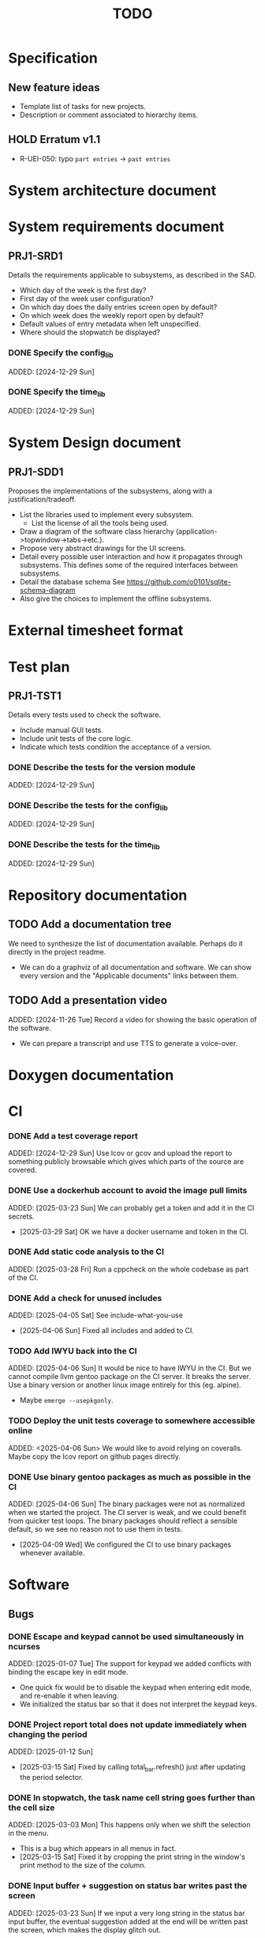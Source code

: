 :PROPERTIES:
:CATEGORY: timesheeting
:END:
#+title: TODO

* Specification
** New feature ideas
+ Template list of tasks for new projects.
+ Description or comment associated to hierarchy items.
** HOLD Erratum v1.1
+ R-UEI-050: typo ~part entries~ -> ~past entries~

* System architecture document
* System requirements document
** PRJ1-SRD1
Details the requirements applicable to subsystems, as described in the SAD.
+ Which day of the week is the first day?
+ First day of the week user configuration?
+ On which day does the daily entries screen open by default?
+ On which week does the weekly report open by default?
+ Default values of entry metadata when left unspecified.
+ Where should the stopwatch be displayed?

*** DONE Specify the config_lib
CLOSED: [2025-01-29 Wed 21:24]
ADDED: [2024-12-29 Sun]

*** DONE Specify the time_lib
CLOSED: [2025-01-29 Wed 21:24]
ADDED: [2024-12-29 Sun]

* System Design document
** PRJ1-SDD1
Proposes the implementations of the subsystems, along with a
justification/tradeoff.
+ List the libraries used to implement every subsystem.
  + List the license of all the tools being used.
+ Draw a diagram of the software class hierarchy
  (application->topwindow->tabs->etc.).
+ Propose very abstract drawings for the UI screens.
+ Detail every possible user interaction and how it propagates through
  subsystems. This defines some of the required interfaces between subsystems.
+ Detail the database schema
  See https://github.com/o0101/sqlite-schema-diagram
+ Also give the choices to implement the offline subsystems.

* External timesheet format
* Test plan
** PRJ1-TST1
Details every tests used to check the software.
+ Include manual GUI tests.
+ Include unit tests of the core logic.
+ Indicate which tests condition the acceptance of a version.

*** DONE Describe the tests for the version module
CLOSED: [2025-01-29 Wed 21:24]
ADDED: [2024-12-29 Sun]

*** DONE Describe the tests for the config_lib
CLOSED: [2025-01-29 Wed 21:24]
ADDED: [2024-12-29 Sun]

*** DONE Describe the tests for the time_lib
CLOSED: [2025-01-29 Wed 21:24]
ADDED: [2024-12-29 Sun]

* Repository documentation
** TODO Add a documentation tree
We need to synthesize the list of documentation available. Perhaps do it
directly in the project readme.
+ We can do a graphviz of all documentation and software. We can show every version
  and the "Applicable documents" links between them.

** TODO Add a presentation video
ADDED: [2024-11-26 Tue]
Record a video for showing the basic operation of the software.
+ We can prepare a transcript and use TTS to generate a voice-over.

* Doxygen documentation
* CI
*** DONE Add a test coverage report
CLOSED: [2025-01-05 Sun 17:20]
ADDED: [2024-12-29 Sun]
Use lcov or gcov and upload the report to something publicly browsable which
gives which parts of the source are covered.

*** DONE Use a dockerhub account to avoid the image pull limits
CLOSED: [2025-03-29 Sat 18:12]
ADDED: [2025-03-23 Sun]
We can probably get a token and add it in the CI secrets.
- [2025-03-29 Sat] OK we have a docker username and token in the CI.

*** DONE Add static code analysis to the CI
CLOSED: [2025-04-06 Sun 13:32]
ADDED: [2025-03-28 Fri]
Run a cppcheck on the whole codebase as part of the CI.

*** DONE Add a check for unused includes
CLOSED: [2025-04-06 Sun 13:32]
ADDED: [2025-04-05 Sat]
See include-what-you-use
- [2025-04-06 Sun] Fixed all includes and added to CI.

*** TODO Add IWYU back into the CI
ADDED: [2025-04-06 Sun]
It would be nice to have IWYU in the CI.
But we cannot compile llvm gentoo package on the CI server. It breaks the server.
Use a binary version or another linux image entirely for this (eg. alpine).
+ Maybe ~emerge --usepkgonly~.

*** TODO Deploy the unit tests coverage to somewhere accessible online
ADDED: <2025-04-06 Sun>
We would like to avoid relying on coveralls. Maybe copy the lcov report on
github pages directly.

*** DONE Use binary gentoo packages as much as possible in the CI
CLOSED: [2025-04-09 Wed 21:09]
ADDED: [2025-04-06 Sun]
The binary packages were not as normalized when we started the project.
The CI server is weak, and we could benefit from quicker test loops.
The binary packages should reflect a sensible default, so we see no reason
not to use them in tests.
- [2025-04-09 Wed] We configured the CI to use binary packages whenever available.

* Software
** Bugs
*** DONE Escape and keypad cannot be used simultaneously in ncurses
CLOSED: [2025-01-12 Sun 15:47]
ADDED: [2025-01-07 Tue]
The support for keypad we added conflicts with binding the escape key
in edit mode.
+ One quick fix would be to disable the keypad when entering edit mode,
  and re-enable it when leaving.
+ We initialized the status bar so that it does not interpret the keypad
  keys.

*** DONE Project report total does not update immediately when changing the period
CLOSED: [2025-03-15 Sat 15:22]
ADDED: [2025-01-12 Sun]
- [2025-03-15 Sat] Fixed by calling total_bar.refresh()
  just after updating the period selector.

*** DONE In stopwatch, the task name cell string goes further than the cell size
CLOSED: [2025-03-15 Sat 15:03]
ADDED: [2025-03-03 Mon]
This happens only when we shift the selection in the menu.
+ This is a bug which appears in all menus in fact.
- [2025-03-15 Sat] Fixed it by cropping the print string in the window's print
  method to the size of the column.

*** DONE Input buffer + suggestion on status bar writes past the screen
CLOSED: [2025-03-28 Fri 19:44]
ADDED: [2025-03-23 Sun]
If we input a very long string in the status bar input buffer,
the eventual suggestion added at the end will be written past the screen,
which makes the display glitch out.
- [2025-03-28 Fri] Added a condition on the print_after_cursor method of
  BarNCurses. We only print the message if it will fit in the bar.

*** DONE Status bar empties when resizing in normal mode
CLOSED: [2025-03-30 Sun 14:03]
ADDED: [2025-03-23 Sun]
Currently, in the normal mode of any screen, the status bar
empties completely when we resize the window. It only returns to
normal after one input loop. Fix it so the status bar stays displayed
through resizing.
- [2025-03-30 Sun] Added an update_status() method to UIComponent, it updates what is
  displayed on the status bar. It is called when resizing on the current screen.

*** DONE Switching menu while trying to conserve scrolling is wrong
CLOSED: [2025-03-28 Fri 19:18]
ADDED: [2025-03-27 Thu]
We observe a bug when in a long menu: scroll to the bottom and then
switch to another page with much fewer items. The scolling will not
reset and the menu will not be displayed correctly.
We observed the bug on the entries screen and on the weekly report screen.
+ One solution may be to reset the scrolling and cursor position when
  changing page. Or add a mechanism in the menu itself when changing the
  elements (although we need to keep the cursor where it is when renaming/
  adding/deleting). Maybe check if the cursor is on screen, and if not
  then scroll so that it is.
+ Bug was also found on the project report screen, when switching from
  a scrolled menu to the bottom to a very short menu, nothing is displayed
  and we cannot scroll back up.
+ The same problem may exist when displaying/hiding archived items
  in project/tasks and locations.
+ The problem might exist in the entries/task screen. We should reset
  the scrolling and cursor whenever we display the tasks for a new project.
- [2025-03-28 Fri] We added a check and correction of the scrolling position in the
  set_items() method of the MenuNCurses.
  We checked the behavior was fixed on the entries screen, the project report
  screen, and the weekly report screen.

** Testing
*** TODO Does the Catch2 main catch exceptions?
ADDED: [2024-12-30 Mon]
We are concerned about leaking memory in case tests fail unexpectedly.

*** DONE Test the config_lib
CLOSED: [2025-01-29 Wed 21:23]
ADDED: [2024-12-29 Sun]

*** DONE Test the time_lib
CLOSED: [2025-01-29 Wed 21:23]
ADDED: [2024-12-29 Sun]

*** TODO End-to-end testing with tmux
ADDED: [2024-08-25 Sun]
We can test the application in an end-to-end fashion with tmux,
sending characters to the application for performing a planned test scenario.
Do we need to pace the inputs somehow, in any case a sufficient time between
inputs should do.
https://stackoverflow.com/questions/74661549/fake-mock-background-terminal-for-testing-an-ncurses-application

*** TODO Check the WeekBegin date around DST changes
ADDED: [2024-09-05 Thu]
We are unsure about whether it does the best thing around DST changes.
It should get the midnight of the last monday.

*** TODO Add tests related to DST change across time_lib
ADDED: [2025-01-22 Wed]

** Ergonomy
*** DONE Toggle archive visibility resets the screen
CLOSED: [2025-02-22 Sat 14:27]
ADDED: [2024-11-16 Sat]
WAIT for the custom menu implementation
Currently, toggling archive visibility resets the whole screen.
Make it so the selection stays in place.
- [2024-11-23 Sat] This is quite hard to do because the whole menu is getting
  replaced every time. We would have to add the feature on the menu to
  save the current selection and restore it if possible.
  This is especially difficult when going from the full view to the
  active-only view, if the selection was on an archived item.
  We would have to track the alphabetical order.
- [2025-02-22 Sat] Solved by the custom menu implementation.

*** DONE Do NOTHING when hitting unbound keys
CLOSED: [2025-03-16 Sun 10:00]
ADDED: [2024-11-23 Sat]
Currently the program shifts the selection when an
unbound key is inputted. Change this behavior to doing nothing.
+ This could be solved by staying within the current input loop
  whenever an unbound key is inputted. However this does not solve
  the problem of hitting keys which are bound elsewhere.
+ You can have every level of the input querying chain remember
  where its focus is.
+ The problem of switching focus is present in:
  + FIXED. Entries screen (between registry and stopwatch)
  + FIXED. Project Task screen, between projects and tasks
  + FIXED. Project report, between report and period selector
- [2025-03-16 Sun] We solved it by making screens remember their focus.
  It also solves the problem of keeping focus when changing back and forth
  between screens.

*** DONE Skip refresh when hitting an unbound key
CLOSED: [2025-03-22 Sat 20:25]
ADDED: [2025-03-16 Sun]
The display refreshes (visible blinking) when we hit an unbound key.
We should do nothing at all instead.
- [2025-03-17 Mon] Handled the project/task screen in an acceptable fashion.
  We filter for keys which we know will be used in the UI above,
  and only pass these. There are still unnecessary updates
  in the case of hitting direction keys at extremities
  (borders and status bar). We can remove the up/down by getting
  a return code from the menu "select_up_item" method.
- [2025-03-17 Mon] Removed all useless input-related refreshes
  in the project/task screen by making the menu return a status
  code for whether the selection has actually changed.
- [2025-03-22 Sat] Removed most of the useless refreshes from all screens.

*** DONE Handle resizing
CLOSED: [2025-02-22 Sat 14:29]
ADDED: [2024-11-24 Sun]
WAIT for the custom menu implementation
Handle the dynamic resizing of the TUI.
+ Make use of the full available terminal size.
+ NOK Ensure a minimum size is available, like xx lines per 80 columns.
  If it is not reached then stop the UI until it becomes big enough.
- [2025-02-22 Sat] Solved by the custom menu implementation.

*** DONE Be able to change the currently selected day from the stopwatch
CLOSED: [2025-03-23 Sun 09:58]
ADDED: [2024-11-26 Tue]
- [2025-03-23 Sun] OK, implemented.

*** TODO Consider custom ordering of the hierarchy items
ADDED: [2024-11-26 Tue]
This would impact the way they are displayed in the hierarchy screen and also
which task is selected by default when a project is put in entrystaging.
+ Modifying the whole ordering might be tedious, but the first task to appear may
  be set to the last one used? We could have a table for tracking this per-project.

*** DONE While in the weekly report, do not reset the cursor position when changing the duration display format
CLOSED: [2025-02-22 Sat 14:30]
ADDED: [2024-12-08 Sun]
Currently the cursor goes back to the top of the screen when the duration
display format is changed. This is annoying because sometimes we would like
to see the duration for the currently selected item in multiple formats.
- [2025-02-22 Sat] Solved by the custom menu implementation.

*** DONE What happens if we resize the terminal while in edit mode?
CLOSED: [2025-03-24 Mon 20:39]
ADDED: [2025-02-21 Fri]
I don't think we account for this case.
- The display currently glitches out when resizing in edit mode. It goes back
  to normal when exiting.
- The resize characters get added to the input buffer, which is wrong.
- When the input buffer is larger than the window, what do we do?
  The sane thing to do would be to exit the edit mode when resizing
  happens in fact.
- [2025-03-24 Mon] Fixed the issue by quitting edit mode when resizing.

*** DONE Display archived items in italics
CLOSED: [2025-02-22 Sat 16:12]
ADDED: [2025-02-22 Sat]
We need to add the italics face to the menu items.
Display the active items in normal face, and the archived items in italics face.
- [2025-02-22 Sat] Implemented.

*** DONE Stay in stopwatch or register when resizing from the entries screen.
CLOSED: [2025-03-16 Sun 10:03]
ADDED: [2025-02-28 Fri]
Currently, when the UI is on the entry screen and we resize, the focus shifts to the register
and does not stay in the stopwatch.
- [2025-03-16 Sun] Solved by making each screen remember their focus across
  input loops.

*** DONE Parse hh:mm using the currently selected register day
CLOSED: [2025-03-23 Sun 11:41]
ADDED: [2025-02-28 Fri]
Use the currently selected register day to parse a date string given as just
"hh", "hh:mm", "hh:mm:ss".
+ Add a Date method which uses a current day and the string.
  First try to parse the string without the day, if it fails
  then add the day in, and it it still fails then fail.
+ Perhaps pass a reference to the day selector to the stopwatch
  in order to do this.
- [2025-03-23 Sun] Implemented this. Seems to work well.

*** DONE Do not update the stopwatch start date when commit fails
CLOSED: [2025-03-22 Sat 20:26]
ADDED: [2025-03-05 Wed]
Currently, when a stopwatch commit is rejected, the start date is updated. Do
nothing instead.
- [2025-03-22 Sat] Took care of it when removing useless refreshes.

*** DONE Set the stopwatch start date to the previous end date on successful commit
CLOSED: [2025-03-22 Sat 20:37]
ADDED: [2025-03-16 Sun]
This is useful when entering dates manually, we only have to type
them once in the sequence.
- [2025-03-22 Sat] After committing the stopwatch entry, we query it
  from the DB and use the last end date as the new start date.

*** TODO Avoid the global refresh when changing the duration display format.
ADDED: [2025-03-22 Sat]
Currently the whole screen refreshes whenever we need to change the duration
display on any screen. Find a way to only refresh what is needed.

*** TODO Only update the current date in the stopwatch when using set_now
ADDED: [2025-03-22 Sat]
Currently a global update of the stopwatch is called whenever we
call set_now. Make it so that only the changed date is updated.
This is a bit nitpicky.

*** TODO Improve the suggestion engine
ADDED: [2025-04-06 Sun]
For instance, we want to match:
  + exact prefix strings first, then
  + the first match of an exact substring,
  + then fuzzy.
Look online to see if there are libraries to do this.

*** TODO Parse hh:mm in the entries register
ADDED: [2025-04-06 Sun]
When "renaming" a date in the entries register, use the currently selected day
to parse hh:mm dates, like what is done in the stopwatch.

** Refactoring
*** DEAD Refactor MenuNCurses
CLOSED: [2024-11-25 Mon 21:59]
ADDED: <2024-09-01 Sun>
We can include the status bar display and basic input_loop navigation directly
in the MenuNCurses class.
Add the border highlighting there also.
- [2024-11-25 Mon] We will replace it with a custom menu implementation.

*** DONE Implement a custom ncurses menu
CLOSED: [2025-02-22 Sat 14:31]
ADDED: [2024-11-24 Sun]
Objective: Recreate a menu library for ncurses replacing the one
           provided in ncurses.
Motivation: The ncurses menu library is missing these features which
we need:
+ Dynamic resizing, and setting widths and ratios in multiple
  column menus.
+ Manage the appearance of items (highlight, color, bold, etc.)
 
Currently, using the ncurses menu library, we cannot put highlight
and colors on items. Also, we have to destroy and recreate the whole
menu when we could just redraw some things.
+ See whether someone already did this in c++
+ Develop on a separate branch, as it is a large task.
+ We can store "MenuItems" which have a string content, a short string
  content, and appearance attributes.
+ Interface with the existing window class.
+ Menu has to include multi-column. A custom menu is necessary to make
  columns with variable width.
+ Prepare for dynamic resizing.
- [2025-02-22 Sat] Implemented.

*** TODO Decouple the ncurses_lib from log_lib
ADDED: [2024-11-27 Wed]
It makes no sense to have ncurses_lib depend on any logging. It
makes the library less reusable.
+ The reason they are coupled is because of the input_loop timing.
+ We could add a window class in the tui module which defines
  an instrumented input_loop on top of the basic input_loop.
  We likely have to do the same with every window child class.

*** DONE Put final attributes everywhere on classes and methods
CLOSED: [2025-04-06 Sun 14:12]
ADDED: [2025-04-05 Sat]
This is a safeguard to avoid unintended inheritance.

*** TODO Common template for week selector and day selector.
ADDED: [2025-04-05 Sat]
We can also have a concept of period in the date library for day and week.

** Performance
*** TODO Remove useless refreshes and updates
ADDED: [2024-09-27 Fri]
WAIT for the custom menu implementation.
Monitor closely the refresh() and update() operations and remove the
useless ones.

*** DONE Use a hash function to match key bindings dynamically
CLOSED: [2025-01-12 Sun 16:03]
ADDED: [2024-11-10 Sun]
Currently we are doing an else if table, which is suboptimal.
This should not matter very much of course, but it is
cleaner to use some kind of hash from dynamic key to an enum of keys,
and then match the enums in a switch statement.
- [2025-01-12 Sun] Implemented key to Actions maps for bindings. The if ladders are
  replaced with switch statements.

*** TODO Resize ncurses windows instead of recreating
ADDED: [2025-04-06 Sun]
Is there a way to resize the ncurses windows instead of destroying
and recreating them? We have a relatively high heap usage because of
this it seems.

** Build
*** TODO Enforce the GCC14 dependency
ADDED: [2024-11-23 Sat]
We depend on std::chrono::parse (and other things) being implemented
by the compiler vendor.
Can we find a way to signal this dependency in the build system?
We do not want to forbid other compilers from working either.

** Features
*** DONE Abandon primary/alternative mapping of keys in config
CLOSED: [2025-01-15 Wed 21:46]
ADDED: [2025-01-14 Tue]
Use a list of strings for indicating keys for a given mapping in the config
file. Add everything to the map when loading. In this fashion we can have as
many bindings as we want.
- [2025-01-15 Wed] Implemented this solution.

*** TODO Complete the logging messages
ADDED: [2024-11-23 Sat]
We are supposed to log every event which changes the DB state at least.
+ Add log messages to cover all DB states changes.
+ Add more information in the log messages: exactly what was changed every time.

*** DONE Protect against binding the same key twice to the same mode
CLOSED: [2025-01-16 Thu 20:13]
ADDED: [2024-11-28 Thu]
When loading the keys into BoundKeys, check that keys are not bound twice in the
same section. Edit mode and the other sections may mix however.
Stop with an exception if this is the case.
+ We have to check navigation+actions together, and edit_mode separately.
+ This takes care of itself if we build a hashmap for the related
  issue abount mapping keys to an enum, existing keys can be detected as they
  are added.
+ We need to include backspace in the map also somehow, since it is matched
  in the status_bar functions.
- [2025-01-16 Thu] Added an exception throw in the BindingMap class when
  we try to map an existing binding.

*** DEAD Implement a check of the DB when opening
CLOSED: [2024-11-23 Sat 17:10]
ADDED: [2024-11-16 Sat]
+ Check that all tables are indeed present.
  - [2024-11-23 Sat] It is in fact meaningless since we create the tables right
    when the DB opens anyway.
+ OK Check the version of the DB.

*** DONE Clean old log entries
CLOSED: [2025-01-29 Wed 21:21]
ADDED: [2024-10-26 Sat]
+ Launch it at startup.
Start from the top of the log file, parse the date into an internal UTC format,
compare it with startup time, any line which is older than target gets deleted,
we stop once we reach the first recent enough entry.

*** DONE Bind arrow keys to up/down/left/right
CLOSED: [2025-01-05 Sun 17:06]
ADDED: [2024-11-09 Sat]
Use alternative bindings to bind arrow keys to navigation.
It does not seem we can escape a character to represent the arrow
key. We have to use a string to represent it.

*** DONE Implement a set of special keys available for bindings
CLOSED: [2025-01-05 Sun 17:06]
ADDED: [2024-11-10 Sun]
Implement the following special keys:
+ ESCAPE
+ ENTER
+ SPACE
+ TAB
+ UP/RIGHT/DOWN/LEFT

*** DONE Implement the alternative key bindings
CLOSED: [2025-01-05 Sun 15:15]
ADDED: [2024-11-10 Sun]
Note these are optional. Only those which are present in the configuration
are loaded. The rest are kept to zero.

*** DONE Prevent overlapping entries
CLOSED: [2025-02-23 Sun 14:31]
ADDED: [2024-11-25 Mon]
Overlapping entries have no use-case, do they? Should we forbid
them at the DB level?
+ It could get annoying when manually entering entries. We would have to
  type dates to the second.
  + Not if we allow start(n) >= end(n-1)
+ This likely requires a table change, think about migration.
+ See this answer: https://stackoverflow.com/a/44347885/10376845
  we need to modify the condition, which does not suit us.
  https://stackoverflow.com/questions/4023160/prevent-inserting-overlapping-date-ranges-using-a-sql-trigger
  Can we use BETWEEN? -> yes
  https://stackoverflow.com/questions/9581458/how-can-i-prevent-date-overlaps-in-sql
+ Check that there are no overlaps in our DB first.
+ Print an error in the status bar if the case is encountered.
+ The check must happen whenever we:
  + Add a new entry
  + Update the dates of existing entries.
- [2025-02-23 Sun] Implemented.

** Features under consideration
*** TODO Consider implementing an undo and redo
ADDED: [2024-09-03 Tue]
Perhaps at least the last SQL db action?
+ It could be easy to implement if it is tied only to the DB and already
  supported by sqlite3?

*** TODO Consider fusing tasks together into one task
ADDED: [2024-12-02 Mon]
+ Would this be permanent? Could we retain the original information?
+ How would this look in export?
+ Do we need meta-tasks?

*** TODO ASCII visualization of the current day filling
ADDED: [2024-12-09 Mon]
Visualize how the current day is filled by the tasks inputted.
We could show overlaps here?
We could highlight the part of the bar corresponding to the currently selected task.

*** DONE Add individual tasks to the project report
CLOSED: [2025-02-23 Sun 10:17]
ADDED: [2025-01-24 Fri]
We often need the detailed view to see how much time we spent on a given
task over a particular period.
- [2025-02-23 Sun] added.

*** TODO Search in menu (like in ncmpcpp)
ADDED: [2025-01-24 Fri]
Be able to jump to a given item in a menu through text search.
